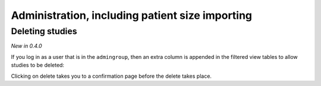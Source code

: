 Administration, including patient size importing
************************************************

Deleting studies
================
*New in 0.4.0*

If you log in as a user that is in the ``admingroup``, then an extra column is appended in
the filtered view tables to allow studies to be deleted:

.. image:: img/Delete.png
    :width: 730px
    :align: center
    :height: 196px
    :alt: Deleting studies

Clicking on delete takes you to a confirmation page before the delete takes place.

